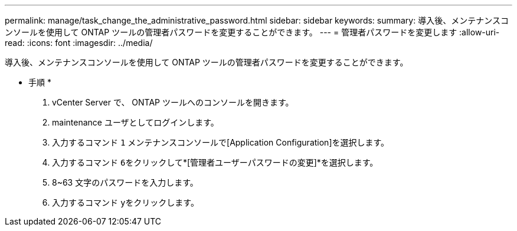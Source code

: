 ---
permalink: manage/task_change_the_administrative_password.html 
sidebar: sidebar 
keywords:  
summary: 導入後、メンテナンスコンソールを使用して ONTAP ツールの管理者パスワードを変更することができます。 
---
= 管理者パスワードを変更します
:allow-uri-read: 
:icons: font
:imagesdir: ../media/


[role="lead"]
導入後、メンテナンスコンソールを使用して ONTAP ツールの管理者パスワードを変更することができます。

* 手順 *

. vCenter Server で、 ONTAP ツールへのコンソールを開きます。
. maintenance ユーザとしてログインします。
. 入力するコマンド `1` メンテナンスコンソールで[Application Configuration]を選択します。
. 入力するコマンド ``6``をクリックして*[管理者ユーザーパスワードの変更]*を選択します。
. 8~63 文字のパスワードを入力します。
. 入力するコマンド ``y``をクリックします。

